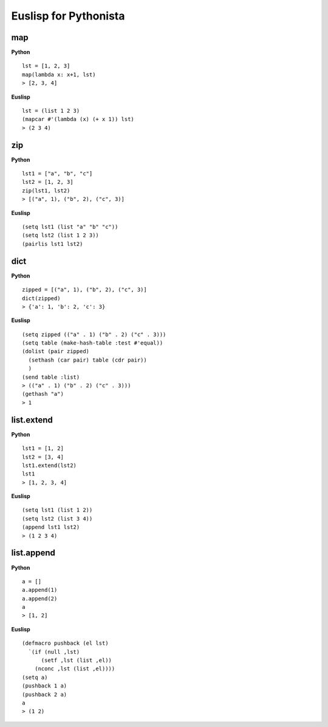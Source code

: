 ======================
Euslisp for Pythonista
======================


map
===

**Python**

::

  lst = [1, 2, 3]
  map(lambda x: x+1, lst)
  > [2, 3, 4]

**Euslisp**

::

  lst = (list 1 2 3)
  (mapcar #'(lambda (x) (+ x 1)) lst)
  > (2 3 4)


zip
===

**Python**

::

  lst1 = ["a", "b", "c"]
  lst2 = [1, 2, 3]
  zip(lst1, lst2)
  > [("a", 1), ("b", 2), ("c", 3)]


**Euslisp**

::

  (setq lst1 (list "a" "b" "c"))
  (setq lst2 (list 1 2 3))
  (pairlis lst1 lst2)


dict
====

**Python**

::

  zipped = [("a", 1), ("b", 2), ("c", 3)]
  dict(zipped)
  > {'a': 1, 'b': 2, 'c': 3}


**Euslisp**

::

  (setq zipped (("a" . 1) ("b" . 2) ("c" . 3)))
  (setq table (make-hash-table :test #'equal))
  (dolist (pair zipped)
    (sethash (car pair) table (cdr pair))
    )
  (send table :list)
  > (("a" . 1) ("b" . 2) ("c" . 3)))
  (gethash "a")
  > 1


list.extend
===========

**Python**

::

  lst1 = [1, 2]
  lst2 = [3, 4]
  lst1.extend(lst2)
  lst1
  > [1, 2, 3, 4]


**Euslisp**

::

  (setq lst1 (list 1 2))
  (setq lst2 (list 3 4))
  (append lst1 lst2)
  > (1 2 3 4)


list.append
===========

**Python**

::

  a = []
  a.append(1)
  a.append(2)
  a
  > [1, 2]


**Euslisp**

::

  (defmacro pushback (el lst)
    `(if (null ,lst)
        (setf ,lst (list ,el))
      (nconc ,lst (list ,el))))
  (setq a)
  (pushback 1 a)
  (pushback 2 a)
  a
  > (1 2)
